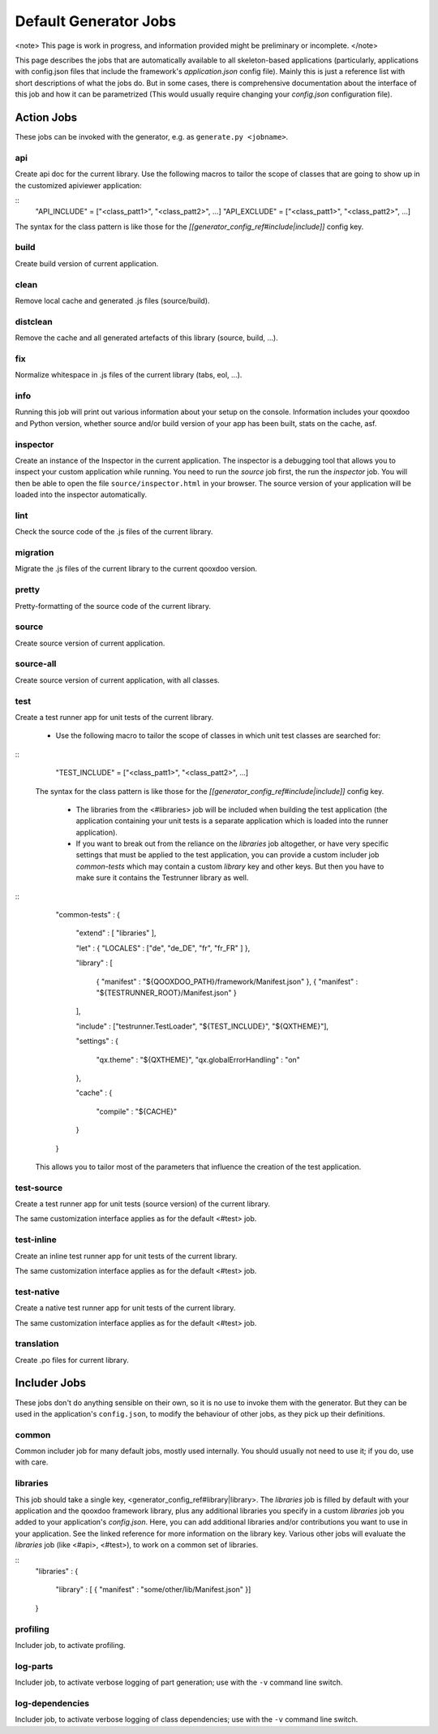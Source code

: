 Default Generator Jobs
**********************

<note>
This page is work in progress, and information provided might be preliminary or incomplete.
</note>

This page describes the jobs that are automatically available to all skeleton-based applications (particularly, applications with config.json files that include the framework's *application.json* config file). Mainly this is just a reference list with short descriptions of what the jobs do. But in some cases, there is comprehensive documentation about the interface of this job and how it can be parametrized (This would usually require changing your *config.json* configuration file).

Action Jobs
===========

These jobs can be invoked with the generator, e.g. as ``generate.py <jobname>``.

api
---
Create api doc for the current library. Use the following macros to tailor the scope of classes that are going to show up in the customized apiviewer application:

::
    "API_INCLUDE" = ["<class_patt1>", "<class_patt2>", ...]
    "API_EXCLUDE" = ["<class_patt1>", "<class_patt2>", ...]

The syntax for the class pattern is like those for the *[[generator_config_ref#include|include]]* config key.

build
-----
Create build version of current application.

clean
-----
Remove local cache and generated .js files (source/build).

distclean
---------
Remove the cache and all generated artefacts of this library (source, build, ...).

fix
---
Normalize whitespace in .js files of the current library (tabs, eol, ...).

info
----
Running this job will print out various information about your setup on the console. Information includes your qooxdoo and Python version, whether source and/or build version of your app has been built, stats on the cache, asf.

inspector
---------
Create an instance of the Inspector in the current application. The inspector is a debugging tool that allows you to inspect your custom application while running. You need to run the *source* job first, the run the *inspector* job. You will then be able to open the file ``source/inspector.html`` in your browser. The source version of your application will be loaded into the inspector automatically.

lint
----
Check the source code of the .js files of the current library.

migration
---------
Migrate the .js files of the current library to the current qooxdoo version.

pretty
------
Pretty-formatting of the source code of the current library.

source
------
Create source version of current application.

source-all
----------
Create source version of current application, with all classes.

test
----
Create a test runner app for unit tests of the current library. 

  * Use the following macro to tailor the scope of classes in which unit test classes are searched for:
::
    "TEST_INCLUDE" = ["<class_patt1>", "<class_patt2>", ...]

 The syntax for the class pattern is like those for the *[[generator_config_ref#include|include]]* config key.

  * The libraries from the <#libraries> job will be included when building the test application (the application containing your unit tests is a separate application which is loaded into the runner application).

  * If you want to break out from the reliance on the *libraries* job altogether, or have very specific settings that must be applied to the test application, you can provide a custom includer job *common-tests* which may contain a custom *library* key and other keys. But then you have to make sure it contains the Testrunner library as well.
::
    "common-tests" :
    {
      "extend"    : [ "libraries" ],

      "let" :      { "LOCALES" : ["de", "de_DE", "fr", "fr_FR" ] },

      "library" :
      [
        { "manifest" : "${QOOXDOO_PATH}/framework/Manifest.json" },
        { "manifest" : "${TESTRUNNER_ROOT}/Manifest.json" }
      ],

      "include" : ["testrunner.TestLoader", "${TEST_INCLUDE}", "${QXTHEME}"],

      "settings" :
      {
        "qx.theme" : "${QXTHEME}",
        "qx.globalErrorHandling" : "on"
      },

      "cache" :
      {
        "compile" : "${CACHE}"
      }
    }

 This allows you to tailor most of the parameters that influence the creation of the test application.

test-source
-----------
Create a test runner app for unit tests (source version) of the current library.

The same customization interface applies as for the default <#test> job.

test-inline
-----------
Create an inline test runner app for unit tests of the current library.

The same customization interface applies as for the default <#test> job.

test-native
-----------
Create a native test runner app for unit tests of the current library.

The same customization interface applies as for the default <#test> job.

translation
-----------
Create .po files for current library.

Includer Jobs
=============

These jobs don't do anything sensible on their own, so it is no use to invoke them with the generator. But they can be used in the application's ``config.json``, to modify the behaviour of other jobs, as they pick up their definitions.

common
------

Common includer job for many default jobs, mostly used internally. You should usually not need to use it; if you do, use with care.

libraries
---------
This job should take a single key, <generator_config_ref#library|library>.  The *libraries* job is filled by default with your application and the qooxdoo framework library, plus any additional libraries you specify in a custom *libraries* job you added to your application's *config.json*. Here, you can add additional libraries and/or contributions you want to use in your application. See the linked reference for more information on the library key. Various other jobs will evaluate the *libraries* job (like <#api>, <#test>), to work on a common set of libraries.

::
    "libraries" :
    {
      "library" : [ { "manifest" : "some/other/lib/Manifest.json" }]
    }

profiling
---------
Includer job, to activate profiling.

log-parts
---------
Includer job, to activate verbose logging of part generation; use with the ``-v`` command line switch.

log-dependencies
----------------
Includer job, to activate verbose logging of class dependencies; use with the ``-v`` command line switch.